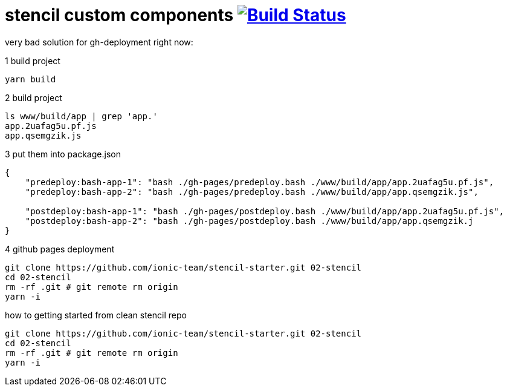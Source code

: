 = stencil custom components image:https://travis-ci.org/daggerok/stencil-examples.svg?branch=master["Build Status", link="https://travis-ci.org/daggerok/stencil-examples"]

very bad solution for gh-deployment right now:

.1 build project
[source,bash]
----
yarn build
----

.2 build project
[source,bash]
----
ls www/build/app | grep 'app.'
app.2uafag5u.pf.js
app.qsemgzik.js
----

.3 put them into package.json
[source,json]
----
{
    "predeploy:bash-app-1": "bash ./gh-pages/predeploy.bash ./www/build/app/app.2uafag5u.pf.js",
    "predeploy:bash-app-2": "bash ./gh-pages/predeploy.bash ./www/build/app/app.qsemgzik.js",

    "postdeploy:bash-app-1": "bash ./gh-pages/postdeploy.bash ./www/build/app/app.2uafag5u.pf.js",
    "postdeploy:bash-app-2": "bash ./gh-pages/postdeploy.bash ./www/build/app/app.qsemgzik.j
}
----

.4 github pages deployment
[source,bash]
----
git clone https://github.com/ionic-team/stencil-starter.git 02-stencil
cd 02-stencil
rm -rf .git # git remote rm origin
yarn -i
----

.how to getting started from clean stencil repo
[source,bash]
----
git clone https://github.com/ionic-team/stencil-starter.git 02-stencil
cd 02-stencil
rm -rf .git # git remote rm origin
yarn -i
----

